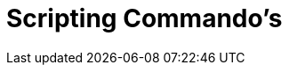 = Scripting Commando's
:page-en: commands/Scripting_Commands
ifdef::env-github[:imagesdir: /nl/modules/ROOT/assets/images]

